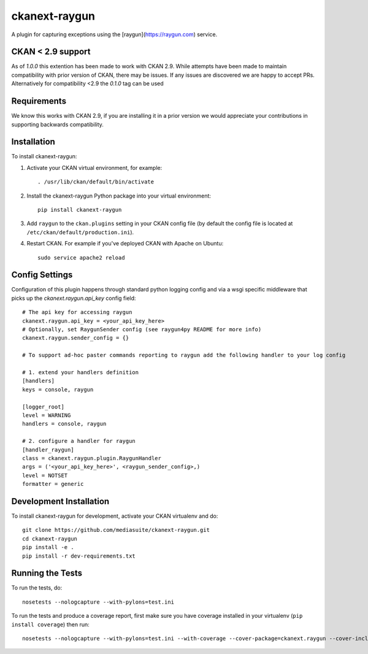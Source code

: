 ==============
ckanext-raygun
==============

A plugin for capturing exceptions using the [raygun](https://raygun.com) service.

------------------
CKAN < 2.9 support
------------------
As of `1.0.0` this extention has been made to work with CKAN 2.9. While attempts have been made to maintain compatibility
with prior version of CKAN, there may be issues. If any issues are discovered we are happy to accept PRs. Alternatively for
compatibility <2.9 the `0.1.0` tag can be used

------------
Requirements
------------

We know this works with CKAN 2.9, if you are installing it in a prior version we would appreciate your contributions in supporting backwards compatibility.

------------
Installation
------------

.. Add any additional install steps to the list below.
   For example installing any non-Python dependencies or adding any required
   config settings.

To install ckanext-raygun:

1. Activate your CKAN virtual environment, for example::

     . /usr/lib/ckan/default/bin/activate

2. Install the ckanext-raygun Python package into your virtual environment::

     pip install ckanext-raygun

3. Add ``raygun`` to the ``ckan.plugins`` setting in your CKAN
   config file (by default the config file is located at
   ``/etc/ckan/default/production.ini``).

4. Restart CKAN. For example if you've deployed CKAN with Apache on Ubuntu::

     sudo service apache2 reload


---------------
Config Settings
---------------
Configuration of this plugin happens through standard python logging config and via a wsgi specific middleware that picks up the `ckanext.raygun.api_key` config field::

    # The api key for accessing raygun
    ckanext.raygun.api_key = <your_api_key_here>
    # Optionally, set RaygunSender config (see raygun4py README for more info)
    ckanext.raygun.sender_config = {}

    # To support ad-hoc paster commands reporting to raygun add the following handler to your log config

    # 1. extend your handlers definition
    [handlers]
    keys = console, raygun

    [logger_root]
    level = WARNING
    handlers = console, raygun

    # 2. configure a handler for raygun
    [handler_raygun]
    class = ckanext.raygun.plugin.RaygunHandler
    args = ('<your_api_key_here>', <raygun_sender_config>,)
    level = NOTSET
    formatter = generic




------------------------
Development Installation
------------------------

To install ckanext-raygun for development, activate your CKAN virtualenv and
do::

    git clone https://github.com/mediasuite/ckanext-raygun.git
    cd ckanext-raygun
    pip install -e .
    pip install -r dev-requirements.txt


-----------------
Running the Tests
-----------------

To run the tests, do::

    nosetests --nologcapture --with-pylons=test.ini

To run the tests and produce a coverage report, first make sure you have
coverage installed in your virtualenv (``pip install coverage``) then run::

    nosetests --nologcapture --with-pylons=test.ini --with-coverage --cover-package=ckanext.raygun --cover-inclusive --cover-erase --cover-tests

